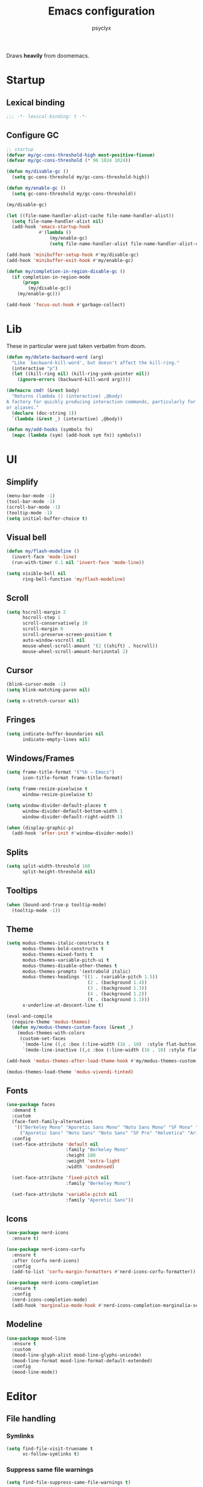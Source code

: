 #+TITLE: Emacs configuration
#+AUTHOR: psyclyx
#+PROPERTY: header-args :tangle yes :results silent

Draws *heavily* from doomemacs.

* Startup
** Lexical binding
#+begin_src emacs-lisp :comments no
  ;;; -*- lexical-binding: t -*-
#+end_src
** Configure GC
#+begin_src emacs-lisp
  ;; startup
  (defvar my/gc-cons-threshold-high most-positive-fixnum)
  (defvar my/gc-cons-threshold (* 96 1024 1024))

  (defun my/disable-gc ()
    (setq gc-cons-threshold my/gc-cons-threshold-high))

  (defun my/enable-gc ()
    (setq gc-cons-threshold my/gc-cons-threshold))

  (my/disable-gc)

  (let ((file-name-handler-alist-cache file-name-handler-alist))
    (setq file-name-handler-alist nil)
    (add-hook 'emacs-startup-hook
              #'(lambda ()
                  (my/enable-gc)
                  (setq file-name-handler-alist file-name-handler-alist-cache))))

  (add-hook 'minibuffer-setup-hook #'my/disable-gc)
  (add-hook 'minibuffer-exit-hook #'my/enable-gc)

  (defun my/completion-in-region-disable-gc ()
    (if completion-in-region-mode
        (progn
          (my/disable-gc))
      (my/enable-gc)))

  (add-hook 'focus-out-hook #'garbage-collect)
#+end_src

* Lib
These in particular were just taken verbatim from doom.
#+begin_src emacs-lisp
  (defun my/delete-backward-word (arg)
    "Like `backward-kill-word', but doesn't affect the kill-ring."
    (interactive "p")
    (let ((kill-ring nil) (kill-ring-yank-pointer nil))
      (ignore-errors (backward-kill-word arg))))

  (defmacro cmd! (&rest body)
    "Returns (lambda () (interactive) ,@body)
  A factory for quickly producing interaction commands, particularly for keybinds
  or aliases."
    (declare (doc-string 1))
    `(lambda (&rest _) (interactive) ,@body))

  (defun my/add-hooks (symbols fn)
    (mapc (lambda (sym) (add-hook sym fn)) symbols))
#+end_src
* UI
** Simplify
#+begin_src emacs-lisp
  (menu-bar-mode -1)
  (tool-bar-mode -1)
  (scroll-bar-mode -1)
  (tooltip-mode -1)
  (setq initial-buffer-choice t)
#+end_src
** Visual bell
#+begin_src emacs-lisp
  (defun my/flash-modeline ()
    (invert-face 'mode-line)
    (run-with-timer 0.1 nil 'invert-face 'mode-line))

  (setq visible-bell nil
        ring-bell-function 'my/flash-modeline)
#+end_src
** Scroll
#+begin_src emacs-lisp
  (setq hscroll-margin 2
        hscroll-step 1
        scroll-conservatively 10
        scroll-margin 0
        scroll-preserve-screen-position t
        auto-window-vscroll nil
        mouse-wheel-scroll-amount '(2 ((shift) . hscroll))
        mouse-wheel-scroll-amount-horizontal 2)
#+end_src
** Cursor
#+begin_src emacs-lisp
  (blink-cursor-mode -1)
  (setq blink-matching-paren nil)
#+end_src

#+begin_src emacs-lisp
  (setq x-stretch-cursor nil)
#+end_src
** Fringes
#+begin_src emacs-lisp
  (setq indicate-buffer-boundaries nil
        indicate-empty-lines nil)
#+end_src
** Windows/Frames
#+begin_src emacs-lisp
  (setq frame-title-format '("%b – Emacs")
        icon-title-format frame-title-format)
#+end_src

#+begin_src emacs-lisp
  (setq frame-resize-pixelwise t
        window-resize-pixelwise t)
#+end_src

#+begin_src emacs-lisp
  (setq window-divider-default-places t
        window-divider-default-bottom-width 1
        window-divider-default-right-width 1)

  (when (display-graphic-p)
    (add-hook 'after-init #'window-divider-mode))
#+end_src
** Splits
#+begin_src emacs-lisp
(setq split-width-threshold 160
      split-height-threshold nil)
#+end_src
** Tooltips
#+begin_src emacs-lisp
(when (bound-and-true-p tooltip-mode)
  (tooltip-mode -1))
#+end_src
** Theme
#+begin_src emacs-lisp
  (setq modus-themes-italic-constructs t
        modus-themes-bold-constructs t
        modus-themes-mixed-fonts t
        modus-themes-variable-pitch-ui t
        modus-themes-disable-other-themes t
        modus-themes-prompts '(extrabold italic)
        modus-themes-headings '((1 . (variable-pitch 1.5))
                                (2 . (background 1.4))
                                (3 . (background 1.3))
                                (4 . (background 1.2))
                                (t . (background 1.1)))
        x-underline-at-descent-line t)

  (eval-and-compile
    (require-theme 'modus-themes)
    (defun my/modus-themes-custom-faces (&rest _)
      (modus-themes-with-colors
       (custom-set-faces
        `(mode-line ((,c :box (:line-width (16 . 10)  :style flat-button))))
        `(mode-line-inactive ((,c :box (:line-width (16 . 10) :style flat-button))))))))

  (add-hook 'modus-themes-after-load-theme-hook #'my/modus-themes-custom-faces)

  (modus-themes-load-theme 'modus-vivendi-tinted)
#+end_src

** Fonts
#+begin_src emacs-lisp
  (use-package faces
    :demand t
    :custom
    (face-font-family-alternatives
     '(("Berkeley Mono" "Aporetic Sans Mono" "Noto Sans Mono" "SF Mono" "Menlo" "Monospace")
       ("Aporetic Sans" "Noto Sans" "Noto Sans" "SF Pro" "Helvetica" "Arial")))
    :config
    (set-face-attribute 'default nil
                        :family "Berkeley Mono"
                        :height 180
                        :weight 'extra-light
                        :width 'condensed)

    (set-face-attribute 'fixed-pitch nil
                        :family "Berkeley Mono")

    (set-face-attribute 'variable-pitch nil
                        :family "Aporetic Sans"))
#+end_src
** Icons
#+begin_src emacs-lisp
    (use-package nerd-icons
      :ensure t)

    (use-package nerd-icons-corfu
      :ensure t
      :after (corfu nerd-icons)
      :config
      (add-to-list 'corfu-margin-formatters #'nerd-icons-corfu-formatter))

    (use-package nerd-icons-completion
      :ensure t
      :config
      (nerd-icons-completion-mode)
      (add-hook 'marginalia-mode-hook #'nerd-icons-completion-marginalia-setup))
#+end_src
** Modeline
#+begin_src emacs-lisp
  (use-package mood-line
    :ensure t
    :custom
    (mood-line-glyph-alist mood-line-glyphs-unicode)
    (mood-line-format mood-line-format-default-extended)
    :config
    (mood-line-mode))
#+end_src
* Editor
** File handling
*** Symlinks
#+begin_src emacs-lisp
  (setq find-file-visit-truename t
        vc-follow-symlinks t)
#+end_src
*** Suppress same file warnings
#+begin_src emacs-lisp
  (setq find-file-suppress-same-file-warnings t)
#+end_src
*** Disable lockfiles/backups
#+begin_src emacs-lisp
  (setq create-lockfiles nil
        make-backup-files nil)
#+end_src
*** Create missing directories
#+begin_src emacs-lisp
  (defun my/create-missing-directories-h ()
    "Automatically create missing directories when creating new files."
    (unless (file-remote-p buffer-file-name)
      (let ((parent-directory (file-name-directory buffer-file-name)))
        (and (not (file-directory-p parent-directory))
             (y-or-n-p (format "Directory `%s' does not exist! Create it?"
                               parent-directory))
             (progn (make-directory parent-directory 'parents)
                    t)))))

  (add-hook 'find-file-not-found-functions #'my/create-missing-directories-h)
#+end_src
*** Guess mode on save
#+begin_src emacs-lisp
  (defun my/guess-mode-h ()
    "Guess major mode when saving a file in `fundamental-mode'.

  Likely, something has changed since the buffer was opened. e.g. A shebang line
  or file path may exist now."
    (when (eq major-mode 'fundamental-mode)
      (let ((buffer (or (buffer-base-buffer) (current-buffer))))
        (and (buffer-file-name buffer)
             (eq buffer (window-buffer (selected-window)))
             (set-auto-mode)
             (not (eq major-mode 'fundamental-mode))))))

  (add-hook 'after-save-hook #'my/guess-mode-h)
#+end_src
*** Tramp
#+begin_src emacs-lisp
  (use-package tramp
    :defer t
    :custom
    (remote-file-name-inhibit-cache 60))
#+end_src
** Formatting/Display
*** Indentation
#+begin_src emacs-lisp
  (setq-default indent-tabs-mode nil
                tab-width 4)
#+end_src
#+begin_src emacs-lisp
  (setq-default tab-always-indent nil)
#+end_src
#+begin_src emacs-lisp
  (setq tabify-regexp "^\t* [ \t]+")
#+end_src
*** Wrapping
#+begin_src emacs-lisp
  (setq-default truncate-lines t
                truncate-partial-width-windows nil)
#+end_src

#+begin_src emacs-lisp
  (setq-default word-wrap t)
#+end_src

#+begin_src emacs-lisp
  (add-hook 'text-mode-hook #'visual-line-mode)
#+end_src
*** Sentences
#+begin_src emacs-lisp
  (setq sentence-end-double-space nil)
#+end_src
*** Fill column
#+begin_src emacs-lisp
  (setq-default fill-column 80)
#+end_src
*** EOF newlines
#+begin_src emacs-lisp
  (setq require-final-newline t)
#+end_src
*** Whitespace
**** Emacs
#+begin_src emacs-lisp
(setq whitespace-line-column nil
      whitespace-style
      '(face indentation tabs tab-mark spaces space-mark newline newline-mark
        trailing lines-tail))
#+end_src
**** ws-butler
#+begin_src emacs-lisp
  (use-package ws-butler
    :ensure t
    :hook ((prog-mode text-mode) . ws-butler-mode))
#+end_src

*** Highlight matching parens
#+begin_src emacs-lisp
(use-package paren
  :hook ((text-mode prog-mode) . show-paren-mode)
  :config
  (setq show-paren-delay 0.1
        show-paren-highlight-openparen t
        show-paren-when-point-inside-paren t
        show-paren-when-point-in-periphery t))
#+end_src
*** Image
#+begin_src emacs-lisp
  (setq image-animate-loop t)
#+end_src
*** Line numbers
#+begin_src emacs-lisp
  (setq-default display-line-numbers-width 3
                display-line-numbers-widen t
                display-line-numbers-type 'relative)

  (add-hook 'prog-mode-hook #'display-line-numbers-mode)
  (add-hook 'text-mode-hook #'display-line-numbers-mode)
  (add-hook 'conf-mode-hook #'display-line-numbers-mode)
#+end_src
** Behavior
*** =direnv= & =envrc=
#+begin_src emacs-lisp
  (use-package direnv
    :ensure t
    :hook prog-mode)

  (use-package envrc
    :ensure t
    :hook prog-mode)
#+end_src

*** kill-ring
*** Minibuffer
#+begin_src emacs-lisp
  (setq enable-recursive-minibuffers t)
  (setq echo-keystrokes 0.02)
#+end_src
#+begin_src emacs-lisp
  (setq minibuffer-prompt-properties '(read-only t intangible t cursor-intangible t face minibuffer-prompt))
  (add-hook 'minibuffer-setup-hook #'cursor-intangible-mode)
#+end_src
*** recentf
#+begin_src emacs-lisp
  (use-package recentf
    :custom
    (recentf-max-saved-items 512)
    :init
    (recentf-mode))
#+end_src

*** savehist
#+begin_src emacs-lisp
  (use-package savehist
    :hook after-init)
#+end_src

*** smartparens
#+begin_src emacs-lisp
  (use-package smartparens
    :ensure t
    :hook (after-init . smartparens-global-mode)
    :commands
    sp-pair sp-local-pair sp-with-modes sp-point-in-comment sp-point-in-string

    :custom
    (sp-highlight-pair-overlay nil)
    (sp-highlight-wrap-overlay nil)
    (sp-highlight-wrap-tag-overlay nil)
    (sp-show-pair-from-inside t)
    (sp-cancel-autoskip-on-backward-movement nil)
    (sp-max-prefix-length 25)
    (sp-max-pair-length 4)

    :config
    (add-to-list 'sp-lisp-modes 'sly-mrepl-mode)
    (require 'smartparens-config)
    (setq sp-pair-overlay-keymap (make-sparse-keymap))

    ;; Silence some harmless but annoying echo-area spam
    (dolist (key '(:unmatched-expression :no-matching-tag))
      (setf (alist-get key sp-message-alist) nil))



    (add-hook 'eval-expression-minibuffer-setup-hook
              (defun my/init-smartparens-in-eval-expression-h ()
                (when smartparens-global-mode (smartparens-mode +1))))


    (add-hook 'minibuffer-setup-hook
              (defun my/init-smartparens-in-minibuffer-maybe-h ()
                (when (and smartparens-global-mode (memq this-command '(evil-ex)))
                  (smartparens-mode +1))))

    (sp-local-pair '(minibuffer-mode minibuffer-inactive-mode) "'" nil :actions nil)
    (sp-local-pair '(minibuffer-mode minibuffer-inactive-mode) "`" nil :actions nil))
#+end_src
*** which-key
#+begin_src emacs-lisp
    (use-package which-key
      :hook (after-init . which-key-mode)
      :custom
      (which-key-sort-order #'which-key-key-order-alpha)
      (which-key-sort-uppercase-first nil)
      (which-key-add-column-padding 1)
      (which-key-max-display-columns nil)
      (which-key-min-display-lines 6)
      (which-key-side-window-slot -10)
      (which-key-idle-delay 0.3)
      (which-key-idle-secondary-delay 0.1)

      :config
      (which-key-add-key-based-replacements my/leader-key "<leader>")
      (which-key-add-key-based-replacements my/localleader-key "<localleader>"))
#+end_src

*** Yes/No prompts
#+begin_src emacs-lisp
  (setq use-short-answers t)
  (define-key y-or-n-p-map " " nil)
#+end_src
*** Kill ring
#+begin_src emacs-lisp
  (setq kill-do-not-save-duplicates t)
#+end_src
* Evil
** Base
#+begin_src emacs-lisp
  (defvar evil-want-keybinding nil)
  (defvar evil-want-C-g-bindings t)
  (defvar evil-want-C-i-jump t)
  (defvar evil-want-C-u-scroll t)  ; moved the universal arg to <leader> u
  (defvar evil-want-C-u-delete t)
  (defvar evil-want-C-w-delete t)
  (defvar evil-want-Y-yank-to-eol t)
  (defvar evil-want-abbrev-expand-on-insert-exit nil)
  (defvar evil-respect-visual-line-mode nil)
  (use-package evil
    :ensure t
    :defer 0.1
    :preface
    (setq evil-ex-search-vim-style-regexp t
          evil-ex-visual-char-range t
          evil-symbol-word-search t
          evil-normal-state-cursor 'box
          evil-emacs-state-cursor  'box
          evil-insert-state-cursor 'bar
          evil-visual-state-cursor 'hollow
          evil-ex-interactive-search-highlight 'selected-window
          evil-kbd-macro-suppress-motion-error t)

    :config
    (evil-mode 1)
    (evil-select-search-module 'evil-search-module 'evil-search))
#+end_src
** =evil-collection=
#+begin_src emacs-lisp
  (use-package evil-collection
    :ensure t
    :after evil
    :config
    (evil-collection-init))
#+end_src
** =evil-snipe=
Better 1/2 character movements
#+begin_src emacs-lisp
  (use-package evil-snipe
    :ensure t
    :after evil
    :defer 0.1
    :config
    (evil-snipe-mode +1)
    (evil-snipe-override-mode +1)
    :custom
    (evil-snipe-scope 'buffer)        ; Search in whole buffer instead of just line
    (evil-snipe-repeat-scope 'buffer) ; Same for repeat
    (evil-snipe-smart-case t)         ; Smart case sensitivity
    )
#+end_src
** =evil-easymotion=
#+begin_src emacs-lisp
  (use-package evil-easymotion
    :ensure t
    :after (evil-snipe)
    :config
    (general-define-key
     :states '(motion)
     :prefix "C-;"
     :prefix-map 'evilem-map)

    (general-define-key
     :keymaps 'evil-snipe-parent-transient-map
     "C-;" (evilem-create
            'evil-snipe-repeat
            :bind
            ((evil-snipe-scope 'buffer)
             (evil-snipe-enable-highlight)
             (evil-snipe-enable-incremental-highlight)))))
#+end_src
** evil-nerd-commenter
#+begin_src emacs-lisp
  (use-package evil-nerd-commenter
    :ensure t
    :after evil
    :commands (evilnc-comment-operator
               evilnc-inner-comment
               evilnc-outer-commenter)
    :general ([remap comment-line] #'evilnc-comment-or-uncomment-lines))
#+end_src
** evil-surround
#+begin_src emacs-lisp
    (use-package evil-surround
      :ensure t
      :hook ((prog-mode text-mode) . global-evil-surround-mode)
      :commands (global-evil-surround-mode
                 evil-surround-edit
                 evil-Surround-edit
                 evil-surround-region))
#+end_src

** evil-textobj-anyblock
#+begin_src emacs-lisp
  (use-package evil-textobj-anyblock
    :ensure t
    :after evil
    :config
    (setq evil-textobj-anyblock-blocks
          '(("(" . ")")
            ("{" . "}")
            ("\\[" . "\\]")
            ("<" . ">"))))
#+end_src

** exato
#+begin_src emacs-lisp
  (use-package exato
    :ensure t
    :after evil
    :commands evil-outer-xml-attr evil-inner-xml-attr)
#+end_src

** better-jumper
#+begin_src emacs-lisp
  (use-package better-jumper
    :ensure t
    :commands my/set-jump-a my/set-jump-maybe-a my/set-jump-h
    :preface
    ;; REVIEW Suppress byte-compiler warning spawning a *Compile-Log* buffer at
    ;; startup. This can be removed once gilbertw1/better-jumper#2 is merged.
    (defvar better-jumper-local-mode nil)
    ;; REVIEW: Remove if/when gilbertw1/better-jumper#26 is addressed.
    (defvaralias 'evil--jumps-jump-command 'evil--jumps-jumping-backward)
    :init
    (global-set-key [remap evil-jump-forward]  #'better-jumper-jump-forward)
    (global-set-key [remap evil-jump-backward] #'better-jumper-jump-backward)
    (global-set-key [remap xref-pop-marker-stack] #'better-jumper-jump-backward)
    (global-set-key [remap xref-go-back] #'better-jumper-jump-backward)
    (global-set-key [remap xref-go-forward] #'better-jumper-jump-forward)
    :config
    (better-jumper-mode)
    (defun my/set-jump-a (fn &rest args)
      "Set a jump point and ensure fn doesn't set any new jump points."
      (better-jumper-set-jump (if (markerp (car args)) (car args)))
      (let ((evil--jumps-jumping t)
            (better-jumper--jumping t))
        (apply fn args)))

    (defun my/set-jump-maybe-a (fn &rest args)
      "Set a jump point if fn actually moves the point."
      (let ((origin (point-marker))
            (result
             (let* ((evil--jumps-jumping t)
                    (better-jumper--jumping t))
               (apply fn args)))
            (dest (point-marker)))
        (unless (equal origin dest)
          (with-current-buffer (marker-buffer origin)
            (better-jumper-set-jump
             (if (markerp (car args))
                 (car args)
               origin))))
        (set-marker origin nil)
        (set-marker dest nil)
        result))

    (defun my/set-jump-h ()
      "Run `better-jumper-set-jump' but return nil, for short-circuiting hooks."
      (when (get-buffer-window)
        (better-jumper-set-jump))
      nil)

    (add-hook 'kill-buffer-hook #'my/set-jump-h)
    (advice-add #'imenu :around #'my/set-jump-a))
#+end_src

* Completion
** Corfu
#+begin_src emacs-lisp
  (use-package corfu
    :ensure t
    :defer 0.1
    :custom
    (corfu-auto t)
    (corfu-auto-delay 0.24)
    (corfu-auto-prefix 2)
    (global-corfu-modes '((not erc-mode
                               help-mode
                               vterm-mode)
                          t))
    (corfu-cycle t)
    (corfu-preselect 'prompt)
    (corfu-count 16)
    (corfu-max-width 120)
    (corfu-on-exact-match nil)
    (corfu-quit-at-boundary 'separator)
    (corfu-quit-no-match corfu-quit-at-boundary)
    (tab-always-indent 'complete)
    :config
    (global-corfu-mode)
    (add-to-list 'completion-category-overrides `(lsp-capf (styles ,@completion-styles)))
    (add-hook 'evil-insert-state-exit-hook #'corfu-quit)

    (defun my/corfu--smart-sep-toggle-escape ()
      "Insert `corfu-separator' or toggle escape if it's already there."
      (interactive)
      (cond ((and (char-equal (char-before) corfu-separator)
                  (char-equal (char-before (1- (point))) ?\\))
             (save-excursion (delete-char -2)))
            ((char-equal (char-before) corfu-separator)
             (save-excursion (backward-char 1)
                             (insert-char ?\\)))
            (t (call-interactively #'corfu-insert-separator))))

    (add-to-list 'corfu-continue-commands #'my/corfu--smart-sep-toggle-escape)

    (defun my/corfu--other-completion-active-p ()
      (or (bound-and-true-p vertico--input)
          (where-is-internal 'minibuffer-complete (list (current-local-map)))))

    (defun my/corfu--enable-in-minibuffer-p ()
      (and (where-is-internal #'completion-at-point
                              (list (current-local-map)))
           (not (my/corfu--other-completion-active-p))))

    (setq global-corfu-minibuffer #'my/corfu--enable-in-minibuffer-p))

  (use-package corfu-popupinfo
    :after corfu
    :hook (corfu-mode . corfu-popupinfo-mode)
    :custom
    (corfu-popupinfo-delay '(0.2 . 0.2)))
#+end_src

#+begin_src emacs-lisp
  (defun my/corfu--dabbrev-or-last (&optional arg)
    "Trigger corfu popup and select the first candidate.

  Intended to mimic `evil-complete-previous', unless the popup is already open."
    (interactive "p")
    (if corfu--candidates
        (corfu-previous arg)
      (require 'cape)
      (let ((cape-dabbrev-check-other-buffers
             (bound-and-true-p evil-complete-all-buffers)))
        (cape-dabbrev t)
        (when (> corfu--total 0)
          (corfu--goto (- corfu--total (or arg 1)))))))

(defun my/corfu--dabbrev-or-next (&optional arg)
  "Trigger corfu popup and select the first candidate.

Intended to mimic `evil-complete-next', unless the popup is already open."
  (interactive "p")
  (if corfu--candidates
      (corfu-next arg)
    (require 'cape)
    (let ((cape-dabbrev-check-other-buffers
           (bound-and-true-p evil-complete-all-buffers)))
      (cape-dabbrev t)
      (when (> corfu--total 0)
        (corfu--goto (or arg 0))))))
#+end_src
** Cape
#+begin_src emacs-lisp
    (defvar my/corfu-buffer-scanning-size-limit (* 1 1024 1024))

    (use-package cape
      :ensure t
      :after (dabbrev)
      :custom
      (cape-dabbrev-check-other-buffers t)
      :init
      (defun my/corfu-add-cape-file-h ()
        (add-hook 'completion-at-point-functions #'cape-file -10 t))
      (add-hook 'prog-mode-hook #'my/corfu-add-cape-file-h)

      (defun my/corfu-add-cape-elisp-block-h ()
        (add-hook 'completion-at-point-functions #'cape-elisp-block 0 t))
      (my/add-hooks '(org-mode-hook markdown-mode-hook) #'my/corfu-add-cape-elisp-block-h)

      (defun my/corfu-add-cape-dabbrev-h ()
        (add-hook 'completion-at-point-functions #'cape-dabbrev 20 t))
      (my/add-hooks '(prog-mode-hook
                      text-mode-hook
                      conf-mode-hook
                      comint-mode-hook
                      minibuffer-setup-hook
                      eshell-mode-hook)
                    #'my/corfu-add-cape-dabbrev-h)

      (defun my/corfu-dabbrev-friend-buffer-p (other-buffer)
        (< (buffer-size other-buffer) +corfu-buffer-scanning-size-limit))

      (setq dabbrev-friend-buffer-function #'my/corfu-dabbrev-friend-buffer-p
            dabbrev-ignored-buffer-regexps
            '("\\` "
              "\\(?:\\(?:[EG]?\\|GR\\)TAGS\\|e?tags\\|GPATH\\)\\(<[0-9]+>\\)?")
            dabbrev-upcase-means-case-search t)

      (advice-add #'comint-completion-at-point :around #'cape-wrap-nonexclusive)
      (advice-add #'eglot-completion-at-point :around #'cape-wrap-nonexclusive)
      (advice-add #'pcomplete-completions-at-point :around #'cape-wrap-nonexclusive))
#+end_src
** Vertico
#+begin_src emacs-lisp
  (use-package vertico
    :ensure t
    :custom
    (vertico-cycle t)
    (vertico-count 20)
    (vertico-resize t)

    :config
    (vertico-mode)
    (general-def
      :keymaps 'vertico-map
      "M-j" 'next-line
      "M-k" 'previous-line
      "M-h" 'backward-paragraph
      "M-l" 'forward-paragraph)

    ;; Prompt indicator for `completing-read-multiple'.
    (when (< emacs-major-version 31)
      (advice-add #'completing-read-multiple :filter-args
                  (lambda (args)
                    (cons (format "[CRM%s] %s"
                                  (string-replace "[ \t]*" "" crm-separator)
                                  (car args))
                          (cdr args))))))

  (require 'vertico-buffer)
  (require 'vertico-grid)
  (require 'vertico-directory)
  (require 'vertico-reverse)
  (require 'vertico-repeat)
  (require 'vertico-multiform)

  (add-hook 'rfn-esm-update-handlers #'vertico-directory-tidy)

  (general-def
    :keymaps '(vertico-map vertico-mulltiform-map)
    "RET" 'vertico-directory-enter
    "DEL" 'vertico-directory-delete-char
    "M-DEL" 'vertico-directory-delete-word)

  (setq vertico-buffer-display-action '(display-buffer-use-least-recent-window)
        vertico-multiform-categories '((embark-keybinding grid)))

  (vertico-multiform-mode)

  (add-hook 'minibuffer-setup-hook #'vertico-repeat-save)

  (general-def
    :states '(normal insert visual motion)
    "C-M-;" 'vertico-repeat)

  (advice-add #'ffap-menu-ask :around
              (lambda (&rest args)
                (cl-letf (((symbol-function #'minibuffer-completion-help)
                           #'ignore))
                  (apply args))))
#+end_src
** Orderless
#+begin_src emacs-lisp
  (use-package orderless
    :ensure t
    :config
    (defun my/vertico--company-capf--candidates-a (fn &rest args)
      "Highlight company matches correctly, and try default completion styles before
  orderless."
      (let ((orderless-match-faces [completions-common-part])
            (completion-styles '(basic partial-completion orderless)))
        (apply fn args)))
    (advice-add 'company-capf--candidates :around #'my/vertico--company-capf--candidates-a)

    (setq orderless-affix-dispatch-alist
          '((?! . orderless-without-literal)
            (?& . orderless-annotation)
            (?% . char-fold-to-regexp)
            (?` . orderless-initialism)
            (?= . orderless-literal)
            (?^ . orderless-literal-prefix)
            (?~ . orderless-flex)))

    (setq completion-styles '(orderless basic)
          completion-category-defaults nil
          ;; note that despite override in the name orderless can still be used in
          ;; find-file etc.
          completion-category-overrides '((file (styles orderless partial-completion)))
          orderless-component-separator #'orderless-escapable-split-on-space)
    ;; ...otherwise find-file gets different highlighting than other commands
    (set-face-attribute 'completions-first-difference nil :inherit nil))
#+end_src
** Consult
#+begin_src emacs-lisp
   (use-package consult
     :ensure t
     :after (evil vertico)

     :preface
     (general-def
       [remap bookmark-jump]                 #'consult-bookmark
       [remap evil-show-marks]               #'consult-mark
       [remap evil-show-registers]           #'consult-register
       [remap goto-line]                     #'consult-goto-line
       [remap imenu]                         #'consult-imenu
       [remap Info-search]                   #'consult-info
       [remap list-dir]                      #'consult-dir
       [remap locate]                        #'consult-locate
       [remap load-theme]                    #'consult-theme
       [remap recentf-open-files]            #'consult-recent-file
       [remap switch-to-buffer]              #'consult-buffer
       [remap switch-to-buffer-other-window] #'consult-buffer-other-window
       [remap switch-to-buffer-other-frame]  #'consult-buffer-other-frame
       [remap yank-pop]                      #'consult-yank-pop)
       :init
       (advice-add #'register-preview :override #'consult-register-window)
       (setq register-preview-delay 0.5)

       (setq xref-show-xrefs-function #'consult-xref
             xref-show-definitions-function #'consult-xref)

       :config
       (consult-customize
        consult-theme :preview-key '(:debounce 0.1 any)
        consult-ripgrep consult-git-grep consult-grep consult-man
        consult-bookmark consult-recent-file consult-xref
        consult--source-bookmark consult--source-file-register
        consult--source-recent-file consult--source-project-recent-file
        :preview-key '(:debounce 0.3 any))

       (setq consult-narrow-key "<"
             consult-line-numbers-width t
             consult-async-min-input 2
             consult-async-refresh-delay  0.15
             consult-async-input-throttle 0.2
             consult-async-input-debounce 0.1)

       (setq evil-jumps-cross-buffers nil)
       (evil-set-command-property 'consult-line :jump t)
       (general-def
         :keymaps 'vertico-map
         "C-x C-d" #'consult-dir
         "C-x C-j" #'consult-dir-jump-file)

       (consult-customize
        consult-ripgrep consult-git-grep consult-grep
        consult-bookmark consult-recent-file
        consult--source-recent-file consult--source-project-recent-file consult--source-bookmark
        :preview-key "C-SPC"))
#+end_src

** Marginalia
#+begin_src emacs-lisp
  (use-package marginalia
    :ensure t
    :init
    (marginalia-mode)
    :custom
    (marginalia-max-relative-age 0)
    :config
    (add-to-list 'marginalia-prompt-categories '("\\<face\\>" . face))
    (add-to-list 'marginalia-prompt-categories '("\\<var\\>" . variable)))
#+end_src
* Version control
#+begin_src emacs-lisp
  (use-package magit
    :ensure t
    :custom
    (magit-display-buffer-function #'magit-display-buffer-fullframe-status-v1)
    (magit-bury-buffer-function #'magit-restore-window-configuration)
    (magit-save-repository-buffers 'dontask)
    (magit-no-confirm '(stage-all-changes unstage-all-changes)))
#+end_src
#+begin_src emacs-lisp
  (use-package git-gutter-fringe
    :ensure t
    :config
    (define-fringe-bitmap 'git-gutter-fr:added [224] nil nil '(center repeated))
    (define-fringe-bitmap 'git-gutter-fr:modified [224] nil nil '(center repeated))
    (define-fringe-bitmap 'git-gutter-fr:deleted [224] nil nil '(center repeated))
    (global-git-gutter-mode))
#+end_src
* Bindings
** Config
#+begin_src emacs-lisp
  (defvar my/leader-key "SPC")
  (defvar my/leader-alt-key "M-SPC")
  (defvar my/leader-key-states '(normal visual motion))
  (defvar my/leader-alt-key-states '(emacs insert))
  (defvar my/localleader-key "SPC m")
  (defvar my/localleader-alt-key "M-SPC m")

  (defvar my/default-minibuffer-maps
    '(minibuffer-local-map
      minibuffer-local-ns-map
      minibuffer-local-completion-map
      minibuffer-local-must-match-map
      minibuffer-local-isearch-map
      read-expression-map))
#+end_src
** Setup general
#+begin_src emacs-lisp
  (use-package general
    :ensure t
    :after (evil)
    :config
    (general-evil-setup))
#+end_src

** Leaders
#+begin_src emacs-lisp
  (defvar my/leader-map (make-sparse-keymap))
  (defvar my/localleader-map (make-sparse-keymap))
#+end_src

#+begin_src emacs-lisp
  (general-define-key
   :keymaps 'general-override-mode-map
   :states my/leader-key-states
   my/leader-key my/leader-map
   my/localleader-key my/localleader-map)

  (general-define-key
   :keymaps 'general-override-mode-map
   :states my/leader-alt-key-states
   my/leader-alt-key my/leader-map
   my/localleader-alt-key my/localleader-map)

  (general-override-mode +1)
#+end_src

** Bindings
*** Corfu
**** corfu-mode-map
#+begin_src emacs-lisp
  (general-define-key
   :keymaps 'corfu-mode-map
   :states '(insert)
   "C-@" 'completion-at-point
   "C-SPC" 'completion-at-point
   "C-n" 'my/corfu--dabbrev-or-next
   "C-p" 'my/corfu--dabbrev-or-last)
  (general-define-key
   :keymaps 'corfu-mode-map
   :states '(normal)
   "C-SPC" (lambda () (interactive)
             (call-interactively #'evil-insert-state)
             (call-interactively #'completion-at-point)))
  (general-define-key
   :keymaps 'corfu-mode-map
   :states '(visual)
   "C-SPC" (lambda () (interactive)
             (call-interactively #'evil-change-state)
             (call-interactively #'completion-at-point)))
#+end_src
**** corfu-map
#+begin_src emacs-lisp
  (general-define-key
   :keymaps 'corfu-map
   :states '(insert)
   "C-SPC" #'my/corfu--smart-sep-toggle-escape
   [backspace] #'corfu-reset)

  (general-define-key
   :keymaps 'corfu-map
   "TAB" #'corfu-next
   "C-j" 'corfu-next
   "S-TAB" #'corfu-previous
   [backtab] #'corfu-previous
   "C-k" 'corfu-previous
   "C-u" (lambda () (interactive)
           (let (curfu-cycle)
             (funcall-interactively #'corfu-next (- corfu-count))))
   "C-d" (lambda () (interactive)
           (let (curfu-cycle)
             (funcall-interactively #'corfu-next corfu-count))))

#+end_src
**** corfu-popupinfo
#+begin_src emacs-lisp
  (general-define-key
   :keymaps 'corfu-popupinfo-map
   "C-h" 'corfu-popupinfo-toggle
   "C-S-k" #'corfu-popupinfo-scroll-down
   "C-S-j" #'corfu-popupinfo-scroll-up
   "C-<up>" #'corfu-popupinfo-scroll-down
   "C-<down>" #'corfu-popupinfo-scroll-up
   "C-S-p" #'corfu-popupinfo-scroll-down
   "C-S-n" #'corfu-popupinfo-scroll-up
   "C-S-u" (lambda () (interactive)
             (corfu-popupinfo-scroll-down nil corfu-popupinfo-min-height))
   "C-S-d" (lambda () (interactive)
             (corfu-popupinfo-scroll-up nil corfu-popupinfo-min-height)))
#+end_src
*** evil-ex
#+begin_src emacs-lisp
  (general-define-key
   :keymaps '(evil-ex-completion-map evil-ex-search-keymap)
   "C-a" #'evil-beginning-of-line
   "C-b" #'evil-backward-char
   "C-f" #'evil-forward-char)

  (general-define-key
   :keymaps '(evil-ex-completion-map evil-ex-search-keymap)
   :states '(insert)
   "C-j" #'next-complete-history-element
   "C-k" #'previous-complete-history-element)
#+end_src
*** magit
*** Minibuffer
#+begin_src emacs-lisp
    (general-define-key
     :keymaps my/default-minibuffer-maps
       [escape] #'abort-recursive-edit
       "C-a"    #'move-beginning-of-line
       "C-r"    #'evil-paste-from-register
       "C-u"    #'evil-delete-back-to-indentation
       "C-v"    #'yank
       "C-w"    #'my/delete-backward-word
       "C-z"    (lambda () (interactive)
                  (ignore-errors (call-interactively #'undo))))

     (general-define-key
      :keymaps my/default-minibuffer-maps
       "C-j"    #'next-line
       "C-k"    #'previous-line
       "C-S-j"  #'scroll-up-command
       "C-S-k"  #'scroll-down-command)

     (general-define-key
      :keymaps 'read-expression-map
       "C-j" #'next-line-or-history-element
       "C-k" #'previous-line-or-history-element)
#+end_src
*** Leader
**** Prefixes
***** Buffer
#+begin_src emacs-lisp
  (general-define-key
   :prefix-map 'my/buffer-prefix-map
   "b" (cons "Switch buffer" #'switch-to-buffer)
   "d" (cons "Kill current buffer" #'kill-current-buffer)
   "i" (cons "ibuffer" #'ibuffer)
   "l" (cons "Switch to last buffer" #'evil-switch-to-windows-last-buffer)
   "m" (cons "Set bookmark" #'bookmark-set)
   "M" (cons "Delete bookmark" #'bookmark-delete)
   "r" (cons "Revert buffer" #'revert-buffer))
#+end_src
***** File
#+begin_src emacs-lisp
  (general-define-key
   :prefix-map 'my/file-prefix-map
   "f" (cons "Find file" #'find-file)
   "d" (cons "Find directory" #'dired)
   "l" (cons "Locate files" #'locate)
   "r" (cons "Recent files" #'recentf-open-files))
#+end_src
***** Help
#+begin_src emacs-lisp
   (general-define-key
     :keymaps 'help-map
     "C-h" "")
#+end_src
***** Search
#+begin_src emacs-lisp
  (general-define-key
   :prefix-map 'my/search-prefix-map
   "s" (cons "Search buffer" #'consult-line)
   "L" (cons "Jump to link" #'ffap-menu)
   "p" (cons "Search project" #'consult-ripgrep)
   "i" (cons "imenu" #'imenu))
#+end_src
***** Version control
#+begin_src emacs-lisp
    (general-define-key
     :prefix-map 'my/git-find-prefix-map
     "f" (cons "Find file" #'magit-find-file)
     "g" (cons "Find gitconfig file" #'magit-find-git-config-file)
     "c" (cons "Find commit" #'magit-show-commit))

    (general-define-key
     :prefix-map 'my/git-create-prefix-map
     "r" (cons "Initialize repo" #'magit-init)
     "R" (cons "Clone repo" #'magit-clone)
     "c" (cons "Commit" #'magit-commit-create)
     "f" (cons "Fixup" #'magit-commit-fixup)
     "b" (cons "Branch" #'magit-branch-and-checkout))

    (general-define-key
     :prefix-map 'my/git-prefix-map
     "c" (cons "create" my/git-create-prefix-map)
     "f" (cons "find" my/git-find-prefix-map)

     "R" (cons "Revert file" #'vc-revert)
     "r" (cons "Revert hunk at point" #'git-gutter:revert-hunk)
     "s" (cons "Stage hunk at point" #'git-gutter:stage-hunk)
     "]" (cons "Jump to next hunk" #'git-gutter:next-hunk)
     "[" (cons "Jump to previous hunk" #'git-gutter:previous-hunk)
     "/" (cons "Magit dispatch" #'magit-dispatch)
     "." (cons "Magit file dispatch" #'magit-dispatch)
     "b" (cons "Magit switch branch" #'magit-branch-checkout)
     "g" (cons "Magit status" #'magit-status)
     "G" (cons "Magit status here" #'magit-status)
     "D" (cons "Magit file delete" #'magit-file-delete)
     "B" (cons "Magit blame" #'magit-blame-addition)
     "C" (cons "Magit clone" #'magit-clone)
     "F" (cons "Magit fetch" #'magit-fetch)
     "L" (cons "Magit buffer log" #'magit-log-buffer-file)
     "S" (cons "Git stage file"  #'magit-stage-file)
     "U" (cons "Git unstage file" #'magit-unstage-file))
#+end_src
***** Add to leader map
#+begin_src emacs-lisp
  (general-define-key
   :states nil
   :keymaps 'my/leader-map
   "b" (cons "buffer" my/buffer-prefix-map)
   "f" (cons "file" my/file-prefix-map)
   "g" (cons "git" my/git-prefix-map)
   "h" (cons "help" help-map)
   "s" (cons "search" my/search-prefix-map)
   "w" (cons "window" #'evil-window-map))
#+end_src
**** Root
#+begin_src emacs-lisp
  (general-define-key
   :states nil
   :keymaps 'my/leader-map
   "'" (cons "Repeat last search" #'vertico-repeat)
   "u" (cons "Universal argument" #'universal-argument)
   ";" (cons "Eval expression" #'pp-eval-expression)
   ":" (cons "M-x" #'execute-extended-command)
   "," (cons "Switch buffer" #'switch-to-buffer)
   "." (cons "Find file" #'find-file)
   "RET" (cons "Jump to bookmark" #'bookmark-jump))
#+end_src
* Server
#+begin_src emacs-lisp
  (defun my/maybe-start-server ()
    (require 'server)
    (unless (server-running-p)
      (message "Starting server")
      (server-start)))

  (use-package server
    :hook (after-init . my/maybe-start-server)
    :if (display-graphic-p))
#+end_src
